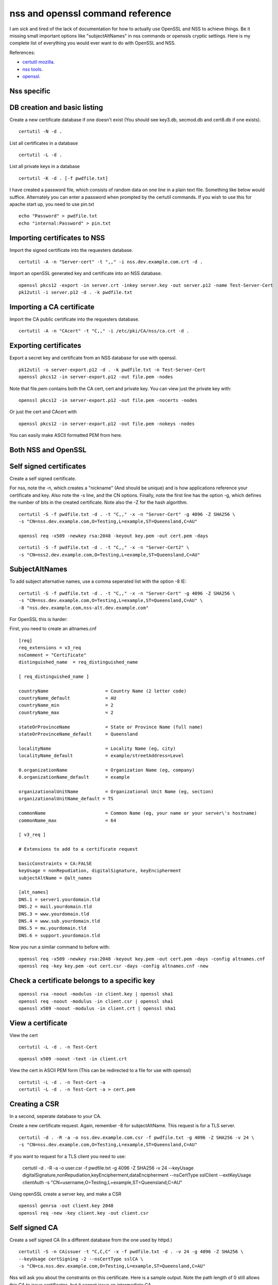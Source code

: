 nss and openssl command reference
=================================

I am sick and tired of the lack of documentation for how to actually use OpenSSL and NSS to achieve things. Be it missing small important options like "subjectAltNames" in nss commands or openssls cryptic settings. Here is my complete list of everything you would ever want to do with OpenSSL and NSS. 

References:

* `certutil mozilla <http://www.mozilla.org/projects/security/pki/nss/tools/certutil.html>`_.
* `nss tools <https://developer.mozilla.org/en-US/docs/NSS_reference/NSS_tools_:_certutil>`_.
* `openssl <https://www.openssl.org/docs/apps/openssl.html>`_.

Nss specific
------------

DB creation and basic listing
-----------------------------

Create a new certificate database if one doesn't exist (You should see key3.db, secmod.db and cert8.db if one exists). 
::
    
    certutil -N -d . 

List all certificates in a database 
::
    
    certutil -L -d .

List all private keys in a database 
::
    
    certutil -K -d . [-f pwdfile.txt]

I have created a password file, which consists of random data on one line in a plain text file. Something like below would suffice. Alternately you can enter a password when prompted by the certutil commands. If you wish to use this for apache start up, you need to use pin.txt 
::
    
    echo "Password" > pwdfile.txt
    echo "internal:Password" > pin.txt

Importing certificates to NSS
-----------------------------

Import the signed certificate into the requesters database.

::

    certutil -A -n "Server-cert" -t ",," -i nss.dev.example.com.crt -d .

Import an openSSL generated key and certificate into an NSS database.

::

    openssl pkcs12 -export -in server.crt -inkey server.key -out server.p12 -name Test-Server-Cert
    pk12util -i server.p12 -d . -k pwdfile.txt

Importing a CA certificate
--------------------------

Import the CA public certificate into the requesters database.

::

    certutil -A -n "CAcert" -t "C,," -i /etc/pki/CA/nss/ca.crt -d .

Exporting certificates
----------------------

Export a secret key and certificate from an NSS database for use with openssl.

::

    pk12util -o server-export.p12 -d . -k pwdfile.txt -n Test-Server-Cert
    openssl pkcs12 -in server-export.p12 -out file.pem -nodes

Note that file.pem contains both the CA cert, cert and private key. You can view just the private key with:

::

    openssl pkcs12 -in server-export.p12 -out file.pem -nocerts -nodes

Or just the cert and CAcert with

::

    openssl pkcs12 -in server-export.p12 -out file.pem -nokeys -nodes

You can easily make ASCII formatted PEM from here.

Both NSS and OpenSSL
--------------------

Self signed certificates
------------------------

Create a self signed certificate.

For nss, note the -n, which creates a "nickname" (And should be unique) and is how applications reference your certificate and key. Also note the -s line, and the CN options. Finally, note the first line has the option -g, which defines the number of bits in the created certificate. Note also the -Z for the hash algorithm.

::

    certutil -S -f pwdfile.txt -d . -t "C,," -x -n "Server-Cert" -g 4096 -Z SHA256 \
    -s "CN=nss.dev.example.com,O=Testing,L=example,ST=Queensland,C=AU"

    openssl req -x509 -newkey rsa:2048 -keyout key.pem -out cert.pem -days

::

    certutil -S -f pwdfile.txt -d . -t "C,," -x -n "Server-Cert2" \
    -s "CN=nss2.dev.example.com,O=Testing,L=example,ST=Queensland,C=AU" 

SubjectAltNames
---------------

To add subject alternative names, use a comma seperated list with the option -8 IE:

::

    certutil -S -f pwdfile.txt -d . -t "C,," -x -n "Server-Cert" -g 4096 -Z SHA256 \
    -s "CN=nss.dev.example.com,O=Testing,L=example,ST=Queensland,C=AU" \
    -8 "nss.dev.example.com,nss-alt.dev.example.com"

For OpenSSL this is harder:
    
First, you need to create an altnames.cnf 

::
    
    [req]
    req_extensions = v3_req
    nsComment = "Certificate"
    distinguished_name	= req_distinguished_name
    
    [ req_distinguished_name ]
    
    countryName                     = Country Name (2 letter code)
    countryName_default             = AU
    countryName_min                 = 2
    countryName_max                 = 2
    
    stateOrProvinceName             = State or Province Name (full name)
    stateOrProvinceName_default     = Queensland
    
    localityName                    = Locality Name (eg, city)
    localityName_default            = example/streetAddress=Level
    
    0.organizationName              = Organization Name (eg, company)
    0.organizationName_default      = example
    
    organizationalUnitName          = Organizational Unit Name (eg, section)
    organizationalUnitName_default = TS
    
    commonName                      = Common Name (eg, your name or your server\'s hostname)
    commonName_max                  = 64
    
    [ v3_req ]
    
    # Extensions to add to a certificate request
    
    basicConstraints = CA:FALSE
    keyUsage = nonRepudiation, digitalSignature, keyEncipherment
    subjectAltName = @alt_names
    
    [alt_names]
    DNS.1 = server1.yourdomain.tld
    DNS.2 = mail.yourdomain.tld
    DNS.3 = www.yourdomain.tld
    DNS.4 = www.sub.yourdomain.tld
    DNS.5 = mx.yourdomain.tld
    DNS.6 = support.yourdomain.tld
    
Now you run a similar command to before with: 
::
    
    openssl req -x509 -newkey rsa:2048 -keyout key.pem -out cert.pem -days -config altnames.cnf
    openssl req -key key.pem -out cert.csr -days -config altnames.cnf -new
    
Check a certificate belongs to a specific key
---------------------------------------------

::
    
    openssl rsa -noout -modulus -in client.key | openssl sha1
    openssl req -noout -modulus -in client.csr | openssl sha1
    openssl x509 -noout -modulus -in client.crt | openssl sha1
    
View a certificate
------------------
    
View the cert 
::
    
    certutil -L -d . -n Test-Cert
    
::
    
    openssl x509 -noout -text -in client.crt

View the cert in ASCII PEM form (This can be redirected to a file for use with openssl) 
   
:: 

    certutil -L -d . -n Test-Cert -a
    certutil -L -d . -n Test-Cert -a > cert.pem

Creating a CSR
--------------
    
In a second, seperate database to your CA. 

Create a new certificate request. Again, remember -8 for subjectAltName. This request is for a TLS server.

::
    
    certutil -d . -R -a -o nss.dev.example.com.csr -f pwdfile.txt -g 4096 -Z SHA256 -v 24 \
    -s "CN=nss.dev.example.com,O=Testing,L=example,ST=Queensland,C=AU"

If you want to request for a TLS client you need to use:

    certutil -d . -R -a -o user.csr -f pwdfile.txt -g 4096 -Z SHA256 -v 24 \
    --keyUsage digitalSignature,nonRepudiation,keyEncipherment,dataEncipherment --nsCertType sslClient --extKeyUsage clientAuth \
    -s "CN=username,O=Testing,L=example,ST=Queensland,C=AU"


Using openSSL create a server key, and make a CSR 
::
    
    openssl genrsa -out client.key 2048
    openssl req -new -key client.key -out client.csr

Self signed CA
--------------
    
Create a self signed CA (In a different database from the one used by httpd.) 
::
    
    certutil -S -n CAissuer -t "C,C,C" -x -f pwdfile.txt -d . -v 24 -g 4096 -Z SHA256 \
    --keyUsage certSigning -2 --nsCertType sslCA \
    -s "CN=ca.nss.dev.example.com,O=Testing,L=example,ST=Queensland,C=AU"

Nss will ask you about the constraints on this certificate. Here is a sample output. Note the path length of 0 still allows this CA to issue certificates, but it cannot issue an intermediate CA.

::

    Generating key.  This may take a few moments...

            0 - Digital Signature
            1 - Non-repudiation
            2 - Key encipherment
            3 - Data encipherment
            4 - Key agreement
            5 - Cert signing key
            6 - CRL signing key
            Other to finish
     > 5
            0 - Digital Signature
            1 - Non-repudiation
            2 - Key encipherment
            3 - Data encipherment
            4 - Key agreement
            5 - Cert signing key
            6 - CRL signing key
            Other to finish
     > 9
    Is this a critical extension [y/N]?
    n
    Is this a CA certificate [y/N]?
    y
    Enter the path length constraint, enter to skip [<0 for unlimited path]: > 0
    Is this a critical extension [y/N]?
    y
            0 - SSL Client
            1 - SSL Server
            2 - S/MIME
            3 - Object Signing
            4 - Reserved for future use
            5 - SSL CA
            6 - S/MIME CA
            7 - Object Signing CA
            Other to finish
     > 5
            0 - SSL Client
            1 - SSL Server
            2 - S/MIME
            3 - Object Signing
            4 - Reserved for future use
            5 - SSL CA
            6 - S/MIME CA
            7 - Object Signing CA
            Other to finish
     > 9
    Is this a critical extension [y/N]?
    n


OpenSSL is the same as a self signed cert. It's probably wise to add path length and other policies here.
::
    
    openssl req -x509 -newkey rsa:2048 -keyout key.pem -out cert.pem -days
    

Renewing the self signed CA
---------------------------

This happens if your CA is about to or has expired. You need to reissue all your certs after this is done!

::

    certutil -d . -R -k "NSS Certificate DB:ca" -s "CN=ca.net.blackhats.net.au,O=Blackhats,L=Brisbane,ST=Queensland,C=AU" -a -o renew.req -1 -2 -5

    certutil -C -d . -c "ca" -a -i renew.req -t "C,C,C" -o cacert.crt -v 12

    certutil -A -d . -n "ca" -a -i cacert.crt -t "C,C,C"


Signing with the CA
-------------------

Create a certificate in the same database, and sign it with the CAissuer certificate. 

::
    
    certutil -S -n Test-Cert -t ",," -c CAissuer -f pwdfile.txt -d . \
    -s "CN=test.nss.dev.example.com,O=Testing,L=example,ST=Queensland,C=AU"

If from a CSR, review the CSR you have recieved. 

::
    
    /usr/lib[64]/nss/unsupported-tools/derdump -i /etc/httpd/alias/nss.dev.example.com.csr
    openssl req -inform DER -text -in /etc/httpd/alias/nss.dev.example.com.csr  ## if from nss
    openssl req -inform PEM -text -in server.csr  ## if from openssl

On the CA, sign the CSR. 

::
    
    certutil -C -d . -f pwdfile.txt -a -i /etc/httpd/alias/nss.dev.example.com.csr \
    -o /etc/httpd/alias/nss.dev.example.com.crt -c CAissuer

For openssl CSR, note the use of -a that allows an ASCII formatted PEM input, and will create and ASCII PEM certificate output. 

::
    
    certutil -C -d . -f pwdfile.txt -i server.csr -o server.crt -a -c CAissuer
    
::
    
    ### Note, you may need a caserial file ... 
    openssl x509 -req -days 1024 -in client.csr -CA root.crt -CAkey root.key -out client.crt

Check validity of a certificate
-------------------------------
    
Test the new cert for validity as an SSL server. This assumes the CA cert is in the DB. (Else you need openssl or to import it). The second example is validating a user certificate.

::
    
    certutil -V -d . -n Test-Cert -u V

    certutil -V -d . -n usercert -u C

::
    
    openssl verify -verbose -CAfile ca.crt client.crt

Export the CA certificate
-------------------------
    
Export the CA public certificate 
::
    
    certutil -L -d . -n CAissuer -r > ca.crt
    
NSS sqlite db
-------------
    
Finally, these commands all use the old DBM formatted NSS databases. To use the new "shareable" sqlite formatting, follow the steps found from `this blog post <https://blogs.oracle.com/meena/entry/what_s_new_in_nss>`_.

How to upgrade from cert8.db to cert9.db 

You can either use environment variables or use sql: prefix in database directory parameter of certutil:

::
    $export NSS_DEFAULT_DB_TYPE=sql
    $certutil -K -d /tmp/nss -X
    
            OR
    
    $certutil -K -d sql:/tmp/nss -X

When you upgrade these are the files you get

::
    
            key3.db -> key4.db
           cert8.db -> cert9.db
           secmod.db -> pkcs11.txt
    
The contents of the pkcs11.txt files are basically identical to the contents of the old secmod.db, just not in the old Berkeley DB format. If you run the command "$modutil -dbdir DBDIR -rawlist" on an older secmod.db file, you should get output similar to what you see in pkcs11.txt.
    
What needs to be done in programs / C code 

Either add environment variable NSS_DEFAULT_DB_TYPE "sql"

NSS_Initialize call in https://developer.mozilla.org/en/NSS_Initialize takes this "configDir" parameter as shown below.

::
    
    NSS_Initialize(configDir, "", "", "secmod.db", NSS_INIT_READONLY);
    
For cert9.db, change this first parameter to "sql:" + configDir (like "sql:/tmp/nss/") i.e. prefix "sql:" in the directory name where these NSS Databases exist.
This code will work with cert8.db as well if cert9.db is not present.

https://wiki.mozilla.org/NSS_Shared_DB 
    
Display a human readable certificate from an SSL socket
-------------------------------------------------------
    
Note: port 636 is LDAPS, but all SSL sockets are supported. For TLS only a limited set of protocols are supported. Add -starttls to the command. See man 1 s_client.
    
::
    
    openssl s_client -connect ldap.example.com:636
    

::
    
    [ant@ant-its-example-edu-au ~]$ echo -n | openssl s_client -connect ldap.example.com:636 | sed -ne '/-BEGIN CERTIFICATE-/,/-END CERTIFICATE-/p' | openssl x509 -noout -text
    
    depth=3 C = SE, O = AddTrust AB, OU = AddTrust External TTP Network, CN = AddTrust External CA Root
    verify return:1
    depth=2 C = US, ST = UT, L = Salt Lake City, O = The USERTRUST Network, OU = http://www.usertrust.com, CN = UTN-USERFirst-Hardware
    verify return:1
    depth=1 C = AU, O = AusCERT, OU = Certificate Services, CN = AusCERT Server CA
    verify return:1
    depth=0 C = AU, postalCode = 5000, ST = Queensland, L = example, street = Level, street = Place, O =Example, OU = Technology Services, CN = ldap.example.com
    verify return:1
    DONE
    Certificate:
        Data:
            Version: 3 (0x2)
            Serial Number:
        Signature Algorithm: sha1WithRSAEncryption
            Issuer: C=AU, O=AusCERT, OU=Certificate Services, CN=AusCERT Server CA
            Validity
                Not Before: XX
                Not After : XX
            Subject: C=AU/postalCode=4000, ST=Queensland, L=example/street=Level /street=Place, O=Example, OU=Technology Services, CN=ldap.example.com
            Subject Public Key Info:
    <snip>
                X509v3 Subject Alternative Name: 
                    DNS:ldap.example.com
    <snip>
    

You can use this to display a CA chain if you can't get it from other locations.

::
    
    openssl s_client -connect ldap.example.com:636 -showcerts
    

mod_nss
-------

To configure mod_nss, you should have a configuration similar to below - Most of this is the standard nss.conf that comes with mod_nss, but note the changes to NSSNickname, and the modified NSSPassPhraseDialog and NSSRandomSeed values. There is documentation on the NSSCipherSuite that can be found by running "rpm -qd mod_nss". Finally, make sure that apache has read access to the database files and the pin.txt file. If you leave NSSPassPhraseDialog as "builtin", you cannot start httpd from systemctl. You must run apachectl so that you can enter the NSS database password on apache startup. 

NOTE: mod_nss *DOES NOT* support SNI.

::

        LoadModule nss_module modules/libmodnss.so
        Listen 8443
        NameVirtualHost *:8443
        AddType application/x-x509-ca-cert .crt
        AddType application/x-pkcs7-crl    .crl
        NSSPassPhraseDialog  file:/etc/httpd/alias/pin.txt
        NSSPassPhraseHelper /usr/sbin/nss_pcache
        NSSSessionCacheSize 10000
        NSSSessionCacheTimeout 100
        NSSSession3CacheTimeout 86400
        NSSEnforceValidCerts off
        NSSRandomSeed startup file:/dev/urandom 512
        NSSRenegotiation off
        NSSRequireSafeNegotiation off
        <VirtualHost *:8443>
        ServerName nss.dev.example.com:8443
        ServerAlias nss.dev.example.com
        ErrorLog /etc/httpd/logs/nss1_error_log
        TransferLog /etc/httpd/logs/nss1_access_log
        LogLevel warn
        NSSEngine on
        NSSProtocol TLSv1
        NSSNickname Server-cert
        NSSCertificateDatabase /etc/httpd/alias
        <Files ~ "\.(cgi|shtml|phtml|php3?)$">
            NSSOptions +StdEnvVars
        </Files>
        <Directory "/var/www/cgi-bin">
            NSSOptions +StdEnvVars
        </Directory>
        </VirtualHost>                                  
            


